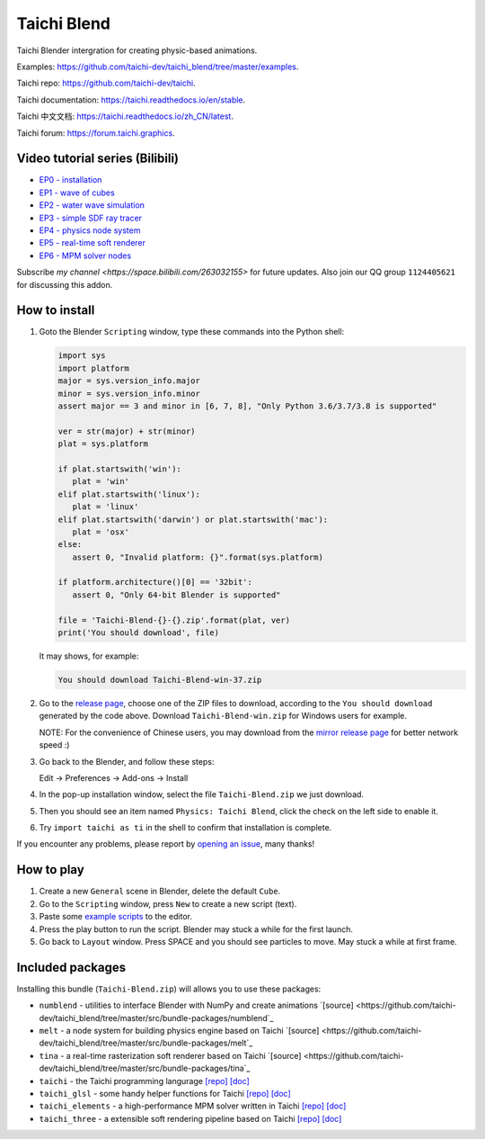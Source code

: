 Taichi Blend
============

Taichi Blender intergration for creating physic-based animations.


Examples: https://github.com/taichi-dev/taichi_blend/tree/master/examples.

Taichi repo: https://github.com/taichi-dev/taichi.

Taichi documentation: https://taichi.readthedocs.io/en/stable.

Taichi 中文文档: https://taichi.readthedocs.io/zh_CN/latest.

Taichi forum: https://forum.taichi.graphics.


Video tutorial series (Bilibili)
--------------------------------

- `EP0 - installation <https://www.bilibili.com/video/bv1ty4y1B75T>`_
- `EP1 - wave of cubes <https://www.bilibili.com/video/BV15A411j7EB>`_
- `EP2 - water wave simulation <https://www.bilibili.com/video/BV1h54y1C7uM>`_
- `EP3 - simple SDF ray tracer <https://www.bilibili.com/video/BV1WZ4y1V77h>`_
- `EP4 - physics node system <https://www.bilibili.com/video/BV1Ep4y1r78S>`_
- `EP5 - real-time soft renderer <https://www.bilibili.com/video/BV17i4y157xx>`_
- `EP6 - MPM solver nodes <https://www.bilibili.com/video/BV1Zi4y1F7nx>`_

Subscribe `my channel <https://space.bilibili.com/263032155>` for future updates.
Also join our QQ group ``1124405621`` for discussing this addon.


How to install
--------------

1. Goto the Blender ``Scripting`` window, type these commands into the Python shell:

   .. code-block:: python

      import sys
      import platform
      major = sys.version_info.major
      minor = sys.version_info.minor
      assert major == 3 and minor in [6, 7, 8], "Only Python 3.6/3.7/3.8 is supported"

      ver = str(major) + str(minor)
      plat = sys.platform

      if plat.startswith('win'):
         plat = 'win'
      elif plat.startswith('linux'):
         plat = 'linux'
      elif plat.startswith('darwin') or plat.startswith('mac'):
         plat = 'osx'
      else:
         assert 0, "Invalid platform: {}".format(sys.platform)

      if platform.architecture()[0] == '32bit':
         assert 0, "Only 64-bit Blender is supported"

      file = 'Taichi-Blend-{}-{}.zip'.format(plat, ver)
      print('You should download', file)


   It may shows, for example:

   .. code-block:: none

      You should download Taichi-Blend-win-37.zip


2. Go to the `release page <https://github.com/taichi-dev/taichi_blend/releases>`_,
   choose one of the ZIP files to download, according to the ``You should download`` generated by the code above.
   Download ``Taichi-Blend-win.zip`` for Windows users for example.

   NOTE: For the convenience of Chinese users, you may download from the `mirror release page <https://gitee.com/archibate/taichi_blend/releases>`_ for better network speed :)

3. Go back to the Blender, and follow these steps:

   Edit -> Preferences -> Add-ons -> Install

4. In the pop-up installation window, select the file ``Taichi-Blend.zip`` we just download.

5. Then you should see an item named ``Physics: Taichi Blend``, click the check on the left side to enable it.

6. Try ``import taichi as ti`` in the shell to confirm that installation is complete.

If you encounter any problems, please report by `opening an issue <https://github.com/taichi-dev/taichi_blend/issues>`_, many thanks!


How to play
-----------

1. Create a new ``General`` scene in Blender, delete the default ``Cube``.

2. Go to the ``Scripting`` window, press ``New`` to create a new script (text).

3. Paste some `example scripts <https://github.com/taichi-dev/taichi_blend/tree/master/examples>`_ to the editor.

4. Press the play button to run the script. Blender may stuck a while for the first launch.

5. Go back to ``Layout`` window. Press SPACE and you should see particles to move. May stuck a while at first frame.

Included packages
-----------------

Installing this bundle (``Taichi-Blend.zip``) will allows you to use these packages:

* ``numblend`` - utilities to interface Blender with NumPy and create animations `[source] <https://github.com/taichi-dev/taichi_blend/tree/master/src/bundle-packages/numblend`_
* ``melt`` - a node system for building physics engine based on Taichi `[source] <https://github.com/taichi-dev/taichi_blend/tree/master/src/bundle-packages/melt`_
* ``tina`` - a real-time rasterization soft renderer based on Taichi `[source] <https://github.com/taichi-dev/taichi_blend/tree/master/src/bundle-packages/tina`_
* ``taichi`` - the Taichi programming langurage `[repo] <https://github.com/taichi-dev/taichi>`_ `[doc] <https://taichi.readthedocs.io/en/stable>`_
* ``taichi_glsl`` - some handy helper functions for Taichi `[repo] <https://github.com/taichi-dev/taichi_glsl>`_ `[doc] <https://taichi-glsl.readthedocs.io>`_
* ``taichi_elements`` - a high-performance MPM solver written in Taichi `[repo] <https://github.com/taichi-dev/taichi_elements>`_ `[doc] <https://taichi-elements.readthedocs.io>`_
* ``taichi_three`` - a extensible soft rendering pipeline based on Taichi `[repo] <https://github.com/taichi-dev/taichi_three>`_ `[doc] <https://t3.142857.red>`_
